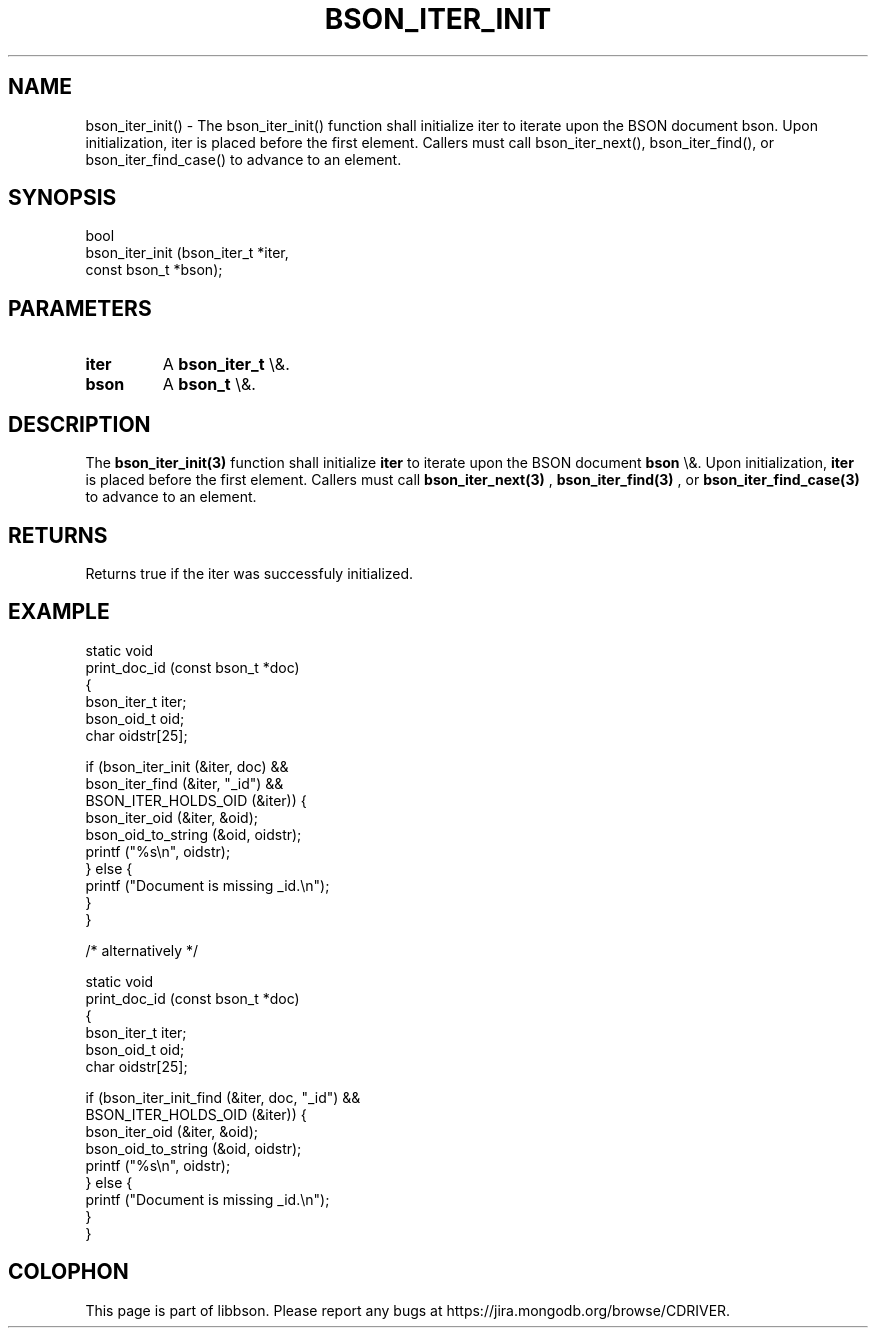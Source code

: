 .\" This manpage is Copyright (C) 2016 MongoDB, Inc.
.\" 
.\" Permission is granted to copy, distribute and/or modify this document
.\" under the terms of the GNU Free Documentation License, Version 1.3
.\" or any later version published by the Free Software Foundation;
.\" with no Invariant Sections, no Front-Cover Texts, and no Back-Cover Texts.
.\" A copy of the license is included in the section entitled "GNU
.\" Free Documentation License".
.\" 
.TH "BSON_ITER_INIT" "3" "2016\(hy02\(hy04" "libbson"
.SH NAME
bson_iter_init() \- The bson_iter_init() function shall initialize iter to iterate upon the BSON document bson. Upon initialization, iter is placed before the first element. Callers must call bson_iter_next(), bson_iter_find(), or bson_iter_find_case() to advance to an element.
.SH "SYNOPSIS"

.nf
.nf
bool
bson_iter_init (bson_iter_t  *iter,
                const bson_t *bson);
.fi
.fi

.SH "PARAMETERS"

.TP
.B
iter
A
.B bson_iter_t
\e&.
.LP
.TP
.B
bson
A
.B bson_t
\e&.
.LP

.SH "DESCRIPTION"

The
.B bson_iter_init(3)
function shall initialize
.B iter
to iterate upon the BSON document
.B bson
\e&. Upon initialization,
.B iter
is placed before the first element. Callers must call
.B bson_iter_next(3)
,
.B bson_iter_find(3)
, or
.B bson_iter_find_case(3)
to advance to an element.

.SH "RETURNS"

Returns true if the iter was successfuly initialized.

.SH "EXAMPLE"

.nf
.nf
static void
print_doc_id (const bson_t *doc)
{
   bson_iter_t iter;
   bson_oid_t oid;
   char oidstr[25];

   if (bson_iter_init (&iter, doc) &&
       bson_iter_find (&iter, "_id") &&
       BSON_ITER_HOLDS_OID (&iter)) {
      bson_iter_oid (&iter, &oid);
      bson_oid_to_string (&oid, oidstr);
      printf ("%s\en", oidstr);
   } else {
      printf ("Document is missing _id.\en");
   }
}

/* alternatively */

static void
print_doc_id (const bson_t *doc)
{
   bson_iter_t iter;
   bson_oid_t oid;
   char oidstr[25];

   if (bson_iter_init_find (&iter, doc, "_id") &&
       BSON_ITER_HOLDS_OID (&iter)) {
      bson_iter_oid (&iter, &oid);
      bson_oid_to_string (&oid, oidstr);
      printf ("%s\en", oidstr);
   } else {
      printf ("Document is missing _id.\en");
   }
}
.fi
.fi


.B
.SH COLOPHON
This page is part of libbson.
Please report any bugs at https://jira.mongodb.org/browse/CDRIVER.